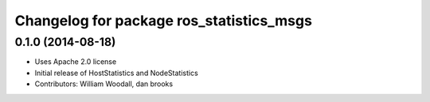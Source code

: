 ^^^^^^^^^^^^^^^^^^^^^^^^^^^^^^^^^^^^^^^^^
Changelog for package ros_statistics_msgs
^^^^^^^^^^^^^^^^^^^^^^^^^^^^^^^^^^^^^^^^^

0.1.0 (2014-08-18)
------------------
* Uses Apache 2.0 license
* Initial release of HostStatistics and NodeStatistics
* Contributors: William Woodall, dan brooks
